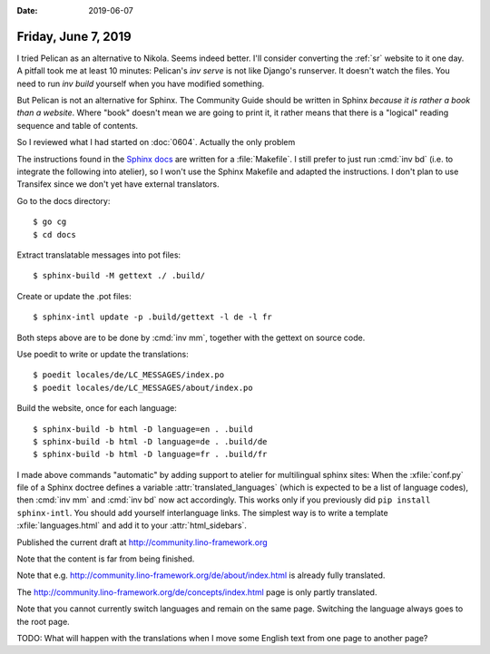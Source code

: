 :date: 2019-06-07

====================
Friday, June 7, 2019
====================

I tried Pelican as an alternative to Nikola. Seems indeed better.  I'll
consider converting the :ref:`sr` website to it one day.  A pitfall took me at
least 10 minutes:  Pelican's `inv serve` is not like Django's runserver.  It
doesn't watch the files.  You need to run `inv build` yourself when you have
modified something.

But Pelican is not an alternative for Sphinx.  The Community Guide should be
written in Sphinx *because it is rather a book than a website*.  Where "book"
doesn't mean we are going to print it, it rather means that there is a
"logical" reading sequence and table of contents.

So I reviewed what I had started on :doc:`0604`.  Actually the only problem

The instructions found in the `Sphinx docs
<http://www.sphinx-doc.org/en/master/usage/advanced/intl.html>`__ are written
for a :file:`Makefile`. I still prefer to just run :cmd:`inv bd` (i.e. to
integrate the following into atelier), so I won't use the Sphinx Makefile and
adapted the instructions. I don't plan to use Transifex since we don't yet have
external translators.

Go to the docs directory::

    $ go cg
    $ cd docs

Extract translatable messages into pot files::

    $ sphinx-build -M gettext ./ .build/


Create or update the .pot files::

    $ sphinx-intl update -p .build/gettext -l de -l fr

Both steps above are to be done by :cmd:`inv mm`, together with the gettext on
source code.

Use poedit to write or update the translations::

    $ poedit locales/de/LC_MESSAGES/index.po
    $ poedit locales/de/LC_MESSAGES/about/index.po


Build the website, once for each language::

   $ sphinx-build -b html -D language=en . .build
   $ sphinx-build -b html -D language=de . .build/de
   $ sphinx-build -b html -D language=fr . .build/fr



I made above commands "automatic" by adding support to atelier for multilingual
sphinx sites: When the :xfile:`conf.py` file of a Sphinx doctree defines a
variable :attr:`translated_languages` (which is expected to be a list of
language codes), then :cmd:`inv mm` and :cmd:`inv bd` now act accordingly.
This works only if you previously did ``pip install sphinx-intl``. You should
add yourself interlanguage links.  The simplest way is to write a template
:xfile:`languages.html` and add it to your :attr:`html_sidebars`.

Published the current draft at http://community.lino-framework.org

Note that the content is far from being finished.

Note that e.g. http://community.lino-framework.org/de/about/index.html  is
already fully translated.

The http://community.lino-framework.org/de/concepts/index.html page is only
partly translated.

Note that you cannot currently switch languages and remain on the same page.
Switching the language always goes to the root page.

TODO: What will happen with the translations when I move some English text from
one page to another page?